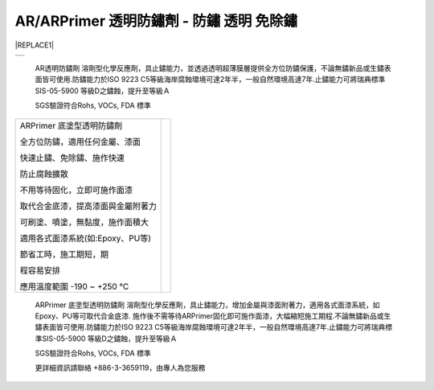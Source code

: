 
.. _h276045274242782117413577d31483a:

AR/ARPrimer 透明防鏽劑 - 防鏽 透明 免除鏽
*****************************************


|REPLACE1|

.. _h2c1d74277104e41780968148427e:




\ |IMG1|\ 

\ |IMG2|\ 


+----------+
|\ |IMG3|\ |
|          |
+----------+

    AR透明防鏽劑 溶劑型化學反應劑，具止鏽能力，並透過透明超薄膜層提供全方位防鏽保護，不論無鏽新品或生鏽表面皆可使用.防鏽能力於ISO 9223 C5等級海岸腐蝕環境可達2年半，一般自然環境高達7年.止鏽能力可將瑞典標準SIS-05-5900 等級D之鏽蝕，提升至等級Ａ

    SGS驗證符合Rohs, VOCs, FDA 標準

.. _h2c1d74277104e41780968148427e:





+----------------------------------+---+
|ARPrimer 底塗型透明防鏽劑         |   |
|                                  |   |
|全方位防鏽，適用任何金屬、漆面    |   |
|                                  |   |
|快速止鏽、免除鏽、施作快速        |   |
|                                  |   |
|防止腐蝕擴散                      |   |
|                                  |   |
|不用等待固化，立即可施作面漆      |   |
|                                  |   |
|取代合金底漆，提高漆面與金屬附著力|   |
|                                  |   |
|可刷塗、噴塗，無黏度，施作面積大  |   |
|                                  |   |
|適用各式面漆系統(如:Epoxy、PU等)  |   |
|                                  |   |
|節省工時，施工期短，期            |   |
|                                  |   |
|程容易安排                        |   |
|                                  |   |
|應用溫度範圍 -190 ~ +250 ℃        |   |
+----------------------------------+---+

    ARPrimer 底塗型透明防鏽劑 溶劑型化學反應劑，具止鏽能力，增加金屬與漆面附著力，適用各式面漆系統，如Epoxy、PU等可取代合金底漆. 施作後不需等待ARPrimer固化即可施作面漆，大幅縮短施工期程.不論無鏽新品或生鏽表面皆可使用.防鏽能力於ISO 9223 C5等級海岸腐蝕環境可達2年半，一般自然環境高達7年.止鏽能力可將瑞典標準SIS-05-5900 等級D之鏽蝕，提升至等級Ａ

    SGS驗證符合Rohs, VOCs, FDA 標準

    更詳細資訊請聯絡 +886-3-3659119，由專人為您服務

 


.. bottom of content


.. |REPLACE1| raw:: html

    <style>
    td {
       border: solid 1px #ffffff !important;
    }
    </style>
    
.. |IMG1| image:: static/videos_1.png
   :height: 524 px
   :width: 697 px

.. |IMG2| image:: static/videos_2.png
   :height: 524 px
   :width: 697 px

.. |IMG3| image:: static/videos_3.png
   :height: 461 px
   :width: 698 px
